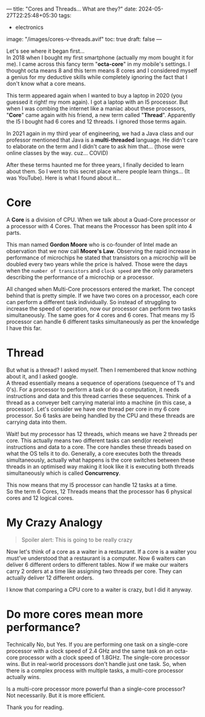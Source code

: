 ---
title: "Cores and Threads... What are they?"
date: 2024-05-27T22:25:48+05:30
tags:
  - electronics
image: "/images/cores-v-threads.avif"
toc: true
draft: false
---

Let's see where it began first... \\
In 2018 when I bought my first smartphone (actually my mom bought it for me). I came across this fancy term "*octa-core*" in my mobile's settings.
I thought octa means 8 and this term means 8 cores and I considered myself a genius for my deductive skills while completely ignoring the fact
that I don't know what a core means.

This term appeared again when I wanted to buy a laptop in 2020 (you guessed it right! my mom again). I got a laptop with an I5 processor.
But when I was combing the internet like a maniac about these processors, "*Core*" came again with his friend, a new term called "*Thread*".
Apparently the I5 I bought had 6 cores and 12 threads. I ignored those terms again.

In 2021 again in my third year of engineering, we had a Java class and our professor mentioned that Java is a *multi-threaded* language.
He didn't care to elaborate on the term and I didn't care to ask him that... (those were online classes by the way. cuz... COVID)

After these terms haunted me for three years, I finally decided to learn about them. So I went to this secret place where people learn things...
(It was YouTube). Here is what I found about it...

* Core
A *Core* is a division of CPU. When we talk about a Quad-Core processor or a processor with 4 Cores. That means the Processor has been split into 4 parts.

This man named *Gordon Moore* who is co-founder of Intel made an observation that we now call *Moore's Law*. Observing the rapid increase in
performance of microchips he stated that transistors on a microchip will be doubled every two years while the price is halved. Those were the days
when the =number of transistors= and =clock speed= are the only parameters describing the performance of a microchip or a processor.

All changed when Multi-Core processors entered the market. The concept behind that is pretty simple. If we have two cores on a processor, each core
can perform a different task individually. So instead of struggling to increase the speed of operation, now our processor can perform two tasks
simultaneously. The same goes for 4 cores and 6 cores. That means my I5 processor can handle 6 different tasks simultaneously as per the knowledge
I have this far.

* Thread
But what is a thread? I asked myself. Then I remembered that know nothing about it, and I asked google. \\
A thread essentially means a sequence of operations (sequence of 1's and 0's). For a processor to perform a task or do a computation, it needs
instructions and data and this thread carries these sequences. Think of a thread as a conveyer belt carrying material into a machine
(in this case, a processor). Let's consider we have one thread per core in my 6 core processor. So 6 tasks are being handled by the CPU and these
threads are carrying data into them.

Wait! but my processor has 12 threads, which means we have 2 threads per core. This actually means two different tasks can send(or receive)
instructions and data to a core. The core handles these threads based on what the OS tells it to do. Generally, a core executes both the threads
simultaneously, actually what happens is the core switches between these threads in an optimised way making it look like it is executing both
threads simultaneously which is called *Concurrency*.

This now means that my I5 processor can handle 12 tasks at a time. \\
So the term 6 Cores, 12 Threads means that the processor has 6 physical cores and 12 logical cores.

* My Crazy Analogy

#+BEGIN_QUOTE
Spoiler alert: This is going to be really crazy
#+END_QUOTE

Now let's think of a core as a waiter in a restaurant. If a core is a waiter you must've understood that a restaurant is a computer.
Now 6 waiters can deliver 6 different orders to different tables. Now if we make our waiters carry 2 orders at a time like assigning two threads
per core. They can actually deliver 12 different orders.

I know that comparing a CPU core to a waiter is crazy, but I did it anyway.

* Do more cores mean more performance?
Technically No, but Yes. If you are performing one task on a single-core processor with a clock speed of 2.4 GHz and the same task on an octa-core
processor with a clock speed of 1.8GHz. The single-core processor wins. But in real-world processors don't handle just one task. So, when there is
a complex process with multiple tasks, a multi-core processor actually wins.

Is a multi-core processor more powerful than a single-core processor? \\
Not necessarily. But it is more efficient.

Thank you for reading.
